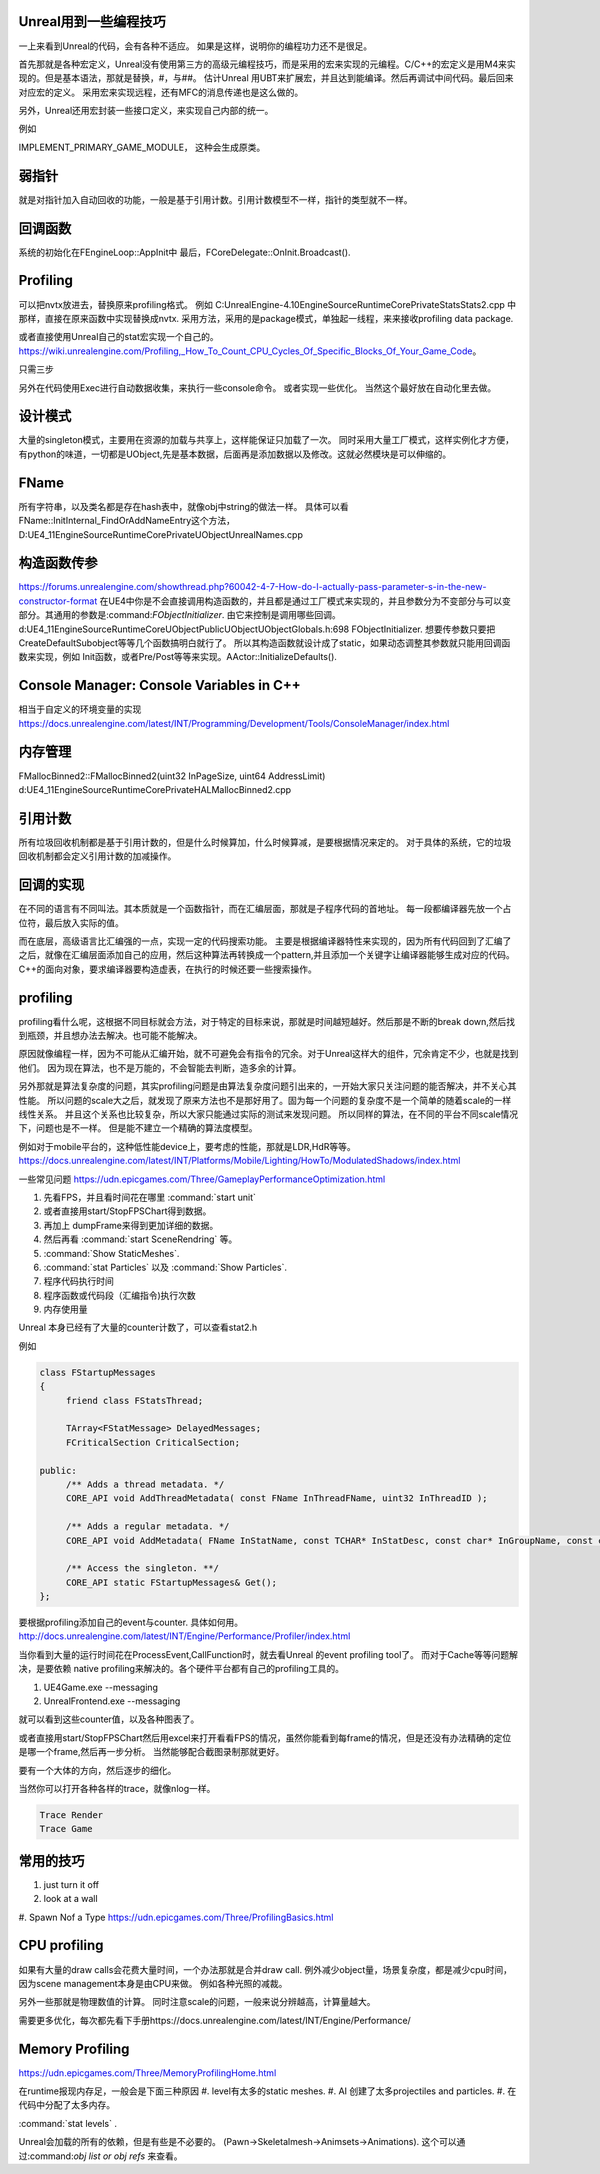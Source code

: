 Unreal用到一些编程技巧
======================

一上来看到Unreal的代码，会有各种不适应。 如果是这样，说明你的编程功力还不是很足。

首先那就是各种宏定义，Unreal没有使用第三方的高级元编程技巧，而是采用的宏来实现的元编程。C/C++的宏定义是用M4来实现的。但是基本语法，那就是替换，#，与##。 
估计Unreal 用UBT来扩展宏，并且达到能编译。然后再调试中间代码。最后回来对应宏的定义。 采用宏来实现远程，还有MFC的消息传递也是这么做的。

另外，Unreal还用宏封装一些接口定义，来实现自己内部的统一。

例如

IMPLEMENT_PRIMARY_GAME_MODULE， 这种会生成原类。

弱指针
======

就是对指针加入自动回收的功能，一般是基于引用计数。引用计数模型不一样，指针的类型就不一样。

回调函数 
========

系统的初始化在FEngineLoop::AppInit中 最后，FCoreDelegate::OnInit.Broadcast().

Profiling
=========

可以把nvtx放进去，替换原来profiling格式。
例如 C:\UnrealEngine-4.10\Engine\Source\Runtime\Core\Private\Stats\Stats2.cpp 中那样，直接在原来函数中实现替换成nvtx.
采用方法，采用的是package模式，单独起一线程，来来接收profiling data package.

或者直接使用Unreal自己的stat宏实现一个自己的。
https://wiki.unrealengine.com/Profiling,_How_To_Count_CPU_Cycles_Of_Specific_Blocks_Of_Your_Game_Code。

只需三步

.. code-block:: cpp
   DECLARE_STATS_GROUP(TEXT("JoyBall"), STATGROUP_JoyBall, STATCAT_Advanced);
   DECLARE_CYCLE_STAT(TEXT("Joy ~ PerformSphereMovement"), STAT_PerformSphereMovement, STATGROUP_JoyBall);
   SCOPE_CYCLE_COUNTER(STAT_PerformSphereMovement)


另外在代码使用Exec进行自动数据收集，来执行一些console命令。 或者实现一些优化。
当然这个最好放在自动化里去做。

设计模式
========

大量的singleton模式，主要用在资源的加载与共享上，这样能保证只加载了一次。
同时采用大量工厂模式，这样实例化才方便，有python的味道，一切都是UObject,先是基本数据，后面再是添加数据以及修改。这就必然模块是可以伸缩的。


FName
=====

所有字符串，以及类名都是存在hash表中，就像obj中string的做法一样。 具体可以看
FName::InitInternal_FindOrAddNameEntry这个方法，D:\UE4_11\Engine\Source\Runtime\Core\Private\UObject\UnrealNames.cpp


构造函数传参
============

https://forums.unrealengine.com/showthread.php?60042-4-7-How-do-I-actually-pass-parameter-s-in-the-new-constructor-format
在UE4中你是不会直接调用构造函数的，并且都是通过工厂模式来实现的，并且参数分为不变部分与可以变部分。其通用的参数是:command:`FObjectInitializer`. 由它来控制是调用哪些回调。d:\UE4_11\Engine\Source\Runtime\CoreUObject\Public\UObject\UObjectGlobals.h:698 FObjectInitializer. 想要传参数只要把CreateDefaultSubobject等等几个函数搞明白就行了。
所以其构造函数就设计成了static，如果动态调整其参数就只能用回调函数来实现，例如
Init函数，或者Pre/Post等等来实现。AActor::InitializeDefaults().


Console Manager: Console Variables in C++
=========================================

相当于自定义的环境变量的实现
https://docs.unrealengine.com/latest/INT/Programming/Development/Tools/ConsoleManager/index.html

内存管理
========

FMallocBinned2::FMallocBinned2(uint32 InPageSize, uint64 AddressLimit)
d:\UE4_11\Engine\Source\Runtime\Core\Private\HAL\MallocBinned2.cpp

引用计数
========

所有垃圾回收机制都是基于引用计数的，但是什么时候算加，什么时候算减，是要根据情况来定的。
对于具体的系统，它的垃圾回收机制都会定义引用计数的加减操作。


回调的实现
==========

在不同的语言有不同叫法。其本质就是一个函数指针，而在汇编层面，那就是子程序代码的首地址。 每一段都编译器先放一个占位符，最后放入实际的值。


而在底层，高级语言比汇编强的一点，实现一定的代码搜索功能。
主要是根据编译器特性来实现的，因为所有代码回到了汇编了之后，就像在汇编层面添加自己的应用，然后这种算法再转换成一个pattern,并且添加一个关键字让编译器能够生成对应的代码。
C++的面向对象，要求编译器要构造虚表，在执行的时候还要一些搜索操作。

profiling
=========

profiling看什么呢，这根据不同目标就会方法，对于特定的目标来说，那就是时间越短越好。然后那是不断的break down,然后找到瓶颈，并且想办法去解决。也可能不能解决。

原因就像编程一样，因为不可能从汇编开始，就不可避免会有指令的冗余。对于Unreal这样大的组件，冗余肯定不少，也就是找到他们。 因为现在算法，也不是万能的，不会智能去判断，造多余的计算。


另外那就是算法复杂度的问题，其实profiling问题是由算法复杂度问题引出来的，一开始大家只关注问题的能否解决，并不关心其性能。
所以问题的scale大之后，就发现了原来方法也不是那好用了。固为每一个问题的复杂度不是一个简单的随着scale的一样线性关系。
并且这个关系也比较复杂，所以大家只能通过实际的测试来发现问题。 所以同样的算法，在不同的平台不同scale情况下，问题也是不一样。
但是能不建立一个精确的算法度模型。

例如对于mobile平台的，这种低性能device上，要考虑的性能，那就是LDR,HdR等等。
https://docs.unrealengine.com/latest/INT/Platforms/Mobile/Lighting/HowTo/ModulatedShadows/index.html

一些常见问题 https://udn.epicgames.com/Three/GameplayPerformanceOptimization.html

#. 先看FPS，并且看时间花在哪里 :command:`start unit`
#. 或者直接用start/StopFPSChart得到数据。
#. 再加上 dumpFrame来得到更加详细的数据。
#. 然后再看 :command:`start SceneRendring` 等。
#. :command:`Show StaticMeshes`.
#. :command:`stat Particles`  以及 :command:`Show Particles`.

#. 程序代码执行时间
#. 程序函数或代码段（汇编指令)执行次数
#. 内存使用量

Unreal 本身已经有了大量的counter计数了，可以查看stat2.h

例如 

.. code-block:: cpp

   class FStartupMessages
   {
   	friend class FStatsThread;
   
   	TArray<FStatMessage> DelayedMessages;
   	FCriticalSection CriticalSection;
   
   public:
   	/** Adds a thread metadata. */
   	CORE_API void AddThreadMetadata( const FName InThreadFName, uint32 InThreadID );
   
   	/** Adds a regular metadata. */
   	CORE_API void AddMetadata( FName InStatName, const TCHAR* InStatDesc, const char* InGroupName, const char* InGroupCategory, const TCHAR* InGroupDesc, bool bShouldClearEveryFrame, EStatDataType::Type InStatType, bool bCycleStat, FPlatformMemory::EMemoryCounterRegion InMemoryRegion = FPlatformMemory::MCR_Invalid );
   
   	/** Access the singleton. **/
   	CORE_API static FStartupMessages& Get();
   };
   

要根据profiling添加自己的event与counter. 具体如何用。
http://docs.unrealengine.com/latest/INT/Engine/Performance/Profiler/index.html

当你看到大量的运行时间花在ProcessEvent,CallFunction时，就去看Unreal 的event profiling tool了。
而对于Cache等等问题解决，是要依赖 native profiling来解决的。各个硬件平台都有自己的profiling工具的。

#. UE4Game.exe --messaging
#. UnrealFrontend.exe --messaging

就可以看到这些counter值，以及各种图表了。


或者直接用start/StopFPSChart然后用excel来打开看看FPS的情况，虽然你能看到每frame的情况，但是还没有办法精确的定位是哪一个frame,然后再一步分析。
当然能够配合截图录制那就更好。


要有一个大体的方向，然后逐步的细化。


当然你可以打开各种各样的trace，就像nlog一样。

.. code-block:: bash
   
   Trace Render
   Trace Game

常用的技巧
==========

#. just turn it off 
#. look at a wall
#. Spawn Nof a Type
https://udn.epicgames.com/Three/ProfilingBasics.html

CPU profiling
=============

如果有大量的draw calls会花费大量时间，一个办法那就是合并draw call. 
例外减少object量，场景复杂度，都是减少cpu时间，因为scene management本身是由CPU来做。
例如各种光照的减裁。

另外一些那就是物理数值的计算。 同时注意scale的问题，一般来说分辨越高，计算量越大。

需要更多优化，每次都先看下手册https://docs.unrealengine.com/latest/INT/Engine/Performance/

Memory Profiling
================

https://udn.epicgames.com/Three/MemoryProfilingHome.html

在runtime报现内存足，一般会是下面三种原因
#. level有太多的static meshes.
#. AI 创建了太多projectiles and particles.
#. 在代码中分配了太多内存。

:command:`stat levels` .

Unreal会加载的所有的依赖，但是有些是不必要的。
(Pawn->Skeletalmesh->Animsets->Animations).
这个可以通过:command:`obj list or obj refs` 来查看。
